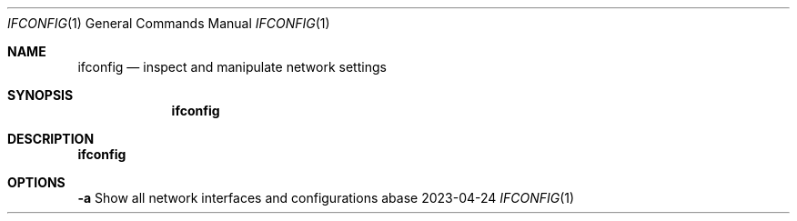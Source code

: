 .Dd 2023-04-24
.Dt IFCONFIG 1
.Os abase
.Sh NAME
.Nm ifconfig
.Nd inspect and manipulate network settings
.Sh SYNOPSIS
.Nm
.Sh DESCRIPTION
.Nm
.Sh OPTIONS
.sp
.RE
\fB\-a\fP
.RS 4
Show all network interfaces and configurations
.RE


